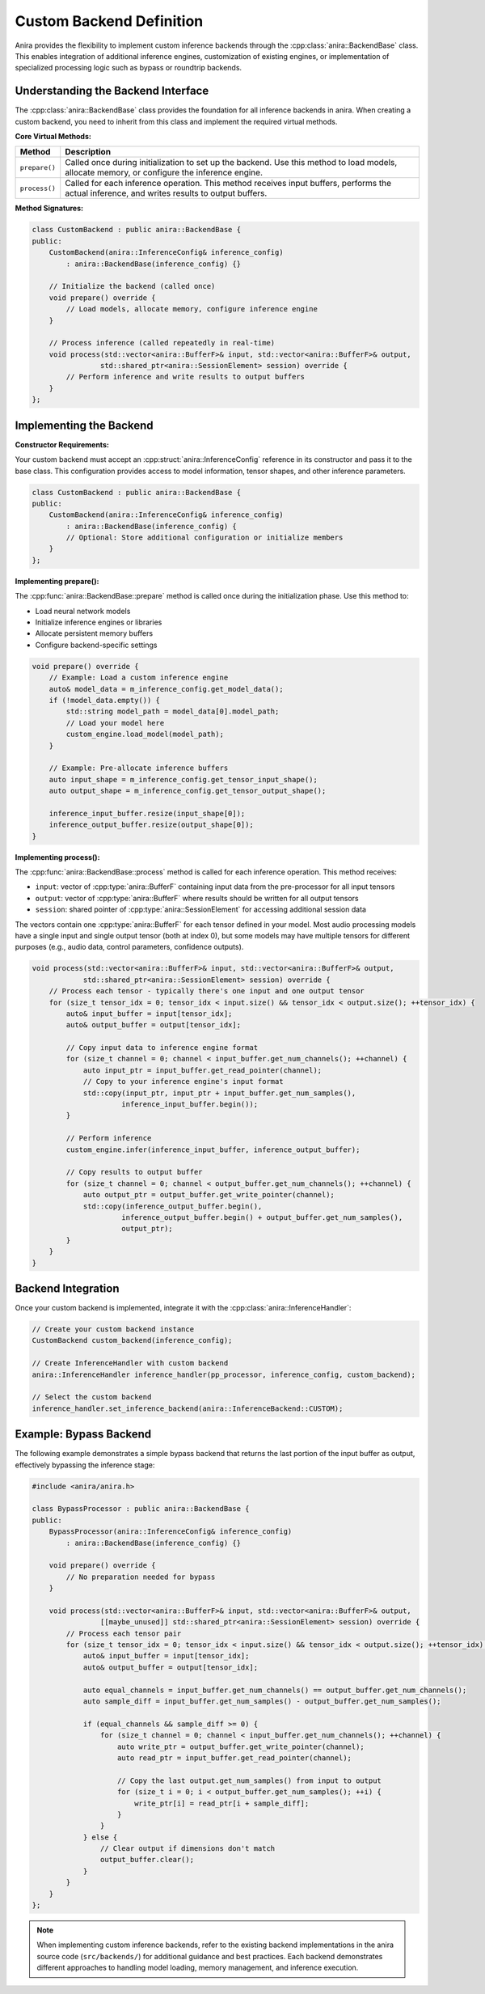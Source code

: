 Custom Backend Definition
=========================

Anira provides the flexibility to implement custom inference backends through the :cpp:class:`anira::BackendBase` class. This enables integration of additional inference engines, customization of existing engines, or implementation of specialized processing logic such as bypass or roundtrip backends.

Understanding the Backend Interface
-----------------------------------

The :cpp:class:`anira::BackendBase` class provides the foundation for all inference backends in anira. When creating a custom backend, you need to inherit from this class and implement the required virtual methods.

**Core Virtual Methods:**

+---------------------------+--------------------------------------------------------------------------+
| Method                    | Description                                                              |
+===========================+==========================================================================+
| ``prepare()``             | Called once during initialization to set up the backend. Use this        |
|                           | method to load models, allocate memory, or configure the inference       |
|                           | engine.                                                                  |
+---------------------------+--------------------------------------------------------------------------+
| ``process()``             | Called for each inference operation. This method receives input          |
|                           | buffers, performs the actual inference, and writes results to output     |
|                           | buffers.                                                                 |
+---------------------------+--------------------------------------------------------------------------+

**Method Signatures:**

.. code-block:: cpp

    class CustomBackend : public anira::BackendBase {
    public:
        CustomBackend(anira::InferenceConfig& inference_config) 
            : anira::BackendBase(inference_config) {}

        // Initialize the backend (called once)
        void prepare() override {
            // Load models, allocate memory, configure inference engine
        }

        // Process inference (called repeatedly in real-time)
        void process(std::vector<anira::BufferF>& input, std::vector<anira::BufferF>& output, 
                    std::shared_ptr<anira::SessionElement> session) override {
            // Perform inference and write results to output buffers
        }
    };

Implementing the Backend
------------------------

**Constructor Requirements:**

Your custom backend must accept an :cpp:struct:`anira::InferenceConfig` reference in its constructor and pass it to the base class. This configuration provides access to model information, tensor shapes, and other inference parameters.

.. code-block:: cpp

    class CustomBackend : public anira::BackendBase {
    public:
        CustomBackend(anira::InferenceConfig& inference_config) 
            : anira::BackendBase(inference_config) {
            // Optional: Store additional configuration or initialize members
        }
    };

**Implementing prepare():**

The :cpp:func:`anira::BackendBase::prepare` method is called once during the initialization phase. Use this method to:

- Load neural network models
- Initialize inference engines or libraries
- Allocate persistent memory buffers
- Configure backend-specific settings

.. code-block:: cpp

    void prepare() override {
        // Example: Load a custom inference engine
        auto& model_data = m_inference_config.get_model_data();
        if (!model_data.empty()) {
            std::string model_path = model_data[0].model_path;
            // Load your model here
            custom_engine.load_model(model_path);
        }
        
        // Example: Pre-allocate inference buffers
        auto input_shape = m_inference_config.get_tensor_input_shape();
        auto output_shape = m_inference_config.get_tensor_output_shape();
        
        inference_input_buffer.resize(input_shape[0]);
        inference_output_buffer.resize(output_shape[0]);
    }

**Implementing process():**

The :cpp:func:`anira::BackendBase::process` method is called for each inference operation. This method receives:

- ``input``: vector of :cpp:type:`anira::BufferF` containing input data from the pre-processor for all input tensors
- ``output``: vector of :cpp:type:`anira::BufferF` where results should be written for all output tensors
- ``session``: shared pointer of :cpp:type:`anira::SessionElement` for accessing additional session data

The vectors contain one :cpp:type:`anira::BufferF` for each tensor defined in your model. Most audio processing models have a single input and single output tensor (both at index 0), but some models may have multiple tensors for different purposes (e.g., audio data, control parameters, confidence outputs).

.. code-block:: cpp

    void process(std::vector<anira::BufferF>& input, std::vector<anira::BufferF>& output, 
                std::shared_ptr<anira::SessionElement> session) override {
        // Process each tensor - typically there's one input and one output tensor
        for (size_t tensor_idx = 0; tensor_idx < input.size() && tensor_idx < output.size(); ++tensor_idx) {
            auto& input_buffer = input[tensor_idx];
            auto& output_buffer = output[tensor_idx];
            
            // Copy input data to inference engine format
            for (size_t channel = 0; channel < input_buffer.get_num_channels(); ++channel) {
                auto input_ptr = input_buffer.get_read_pointer(channel);
                // Copy to your inference engine's input format
                std::copy(input_ptr, input_ptr + input_buffer.get_num_samples(), 
                         inference_input_buffer.begin());
            }
            
            // Perform inference
            custom_engine.infer(inference_input_buffer, inference_output_buffer);
            
            // Copy results to output buffer
            for (size_t channel = 0; channel < output_buffer.get_num_channels(); ++channel) {
                auto output_ptr = output_buffer.get_write_pointer(channel);
                std::copy(inference_output_buffer.begin(), 
                         inference_output_buffer.begin() + output_buffer.get_num_samples(),
                         output_ptr);
            }
        }
    }

Backend Integration
-------------------

Once your custom backend is implemented, integrate it with the :cpp:class:`anira::InferenceHandler`:

.. code-block:: cpp

    // Create your custom backend instance
    CustomBackend custom_backend(inference_config);
    
    // Create InferenceHandler with custom backend
    anira::InferenceHandler inference_handler(pp_processor, inference_config, custom_backend);
    
    // Select the custom backend
    inference_handler.set_inference_backend(anira::InferenceBackend::CUSTOM);

Example: Bypass Backend
-----------------------

The following example demonstrates a simple bypass backend that returns the last portion of the input buffer as output, effectively bypassing the inference stage:

.. code-block:: cpp

    #include <anira/anira.h>

    class BypassProcessor : public anira::BackendBase {
    public:
        BypassProcessor(anira::InferenceConfig& inference_config) 
            : anira::BackendBase(inference_config) {}

        void prepare() override {
            // No preparation needed for bypass
        }

        void process(std::vector<anira::BufferF>& input, std::vector<anira::BufferF>& output, 
                    [[maybe_unused]] std::shared_ptr<anira::SessionElement> session) override {
            // Process each tensor pair
            for (size_t tensor_idx = 0; tensor_idx < input.size() && tensor_idx < output.size(); ++tensor_idx) {
                auto& input_buffer = input[tensor_idx];
                auto& output_buffer = output[tensor_idx];
                
                auto equal_channels = input_buffer.get_num_channels() == output_buffer.get_num_channels();
                auto sample_diff = input_buffer.get_num_samples() - output_buffer.get_num_samples();

                if (equal_channels && sample_diff >= 0) {
                    for (size_t channel = 0; channel < input_buffer.get_num_channels(); ++channel) {
                        auto write_ptr = output_buffer.get_write_pointer(channel);
                        auto read_ptr = input_buffer.get_read_pointer(channel);

                        // Copy the last output.get_num_samples() from input to output
                        for (size_t i = 0; i < output_buffer.get_num_samples(); ++i) {
                            write_ptr[i] = read_ptr[i + sample_diff];
                        }
                    }
                } else {
                    // Clear output if dimensions don't match
                    output_buffer.clear();
                }
            }
        }
    };

.. note::
    When implementing custom inference backends, refer to the existing backend implementations in the anira source code (``src/backends/``) for additional guidance and best practices. Each backend demonstrates different approaches to handling model loading, memory management, and inference execution.
